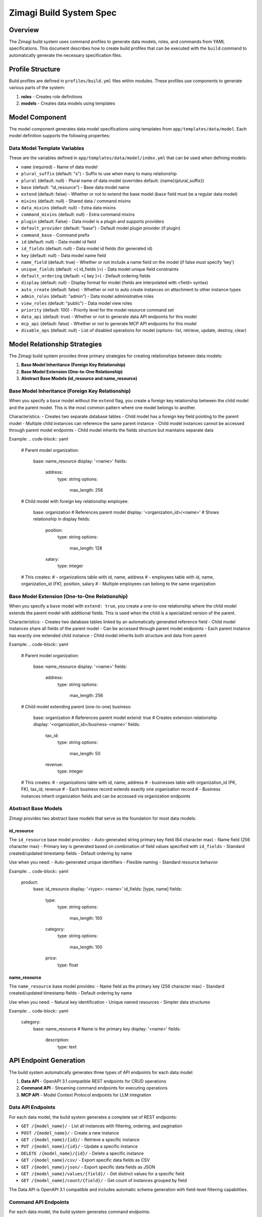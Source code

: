 =======================
Zimagi Build System Spec
=======================

Overview
========

The Zimagi build system uses command profiles to generate data models, roles, and commands from YAML specifications. This document describes how to create build profiles that can be executed with the ``build`` command to automatically generate the necessary specification files.

Profile Structure
=================

Build profiles are defined in ``profiles/build.yml`` files within modules. These profiles use components to generate various parts of the system:

1. **roles** - Creates role definitions
2. **models** - Creates data models using templates

Model Component
===============

The model component generates data model specifications using templates from ``app/templates/data/model``. Each model definition supports the following properties:

Data Model Template Variables
-----------------------------

These are the variables defined in ``app/templates/data/model/index.yml`` that can be used when defining models:

- ``name`` (required) - Name of data model
- ``plural_suffix`` (default: "s") - Suffix to use when many to many relationship
- ``plural`` (default: null) - Plural name of data model (overrides default: {name}{plural_suffix})
- ``base`` (default: "id_resource") - Base data model name
- ``extend`` (default: false) - Whether or not to extend the base model (``base`` field must be a regular data model)
- ``mixins`` (default: null) - Shared data / command mixins
- ``data_mixins`` (default: null) - Extra data mixins
- ``command_mixins`` (default: null) - Extra command mixins
- ``plugin`` (default: False) - Data model is a plugin and supports providers
- ``default_provider`` (default: "base") - Default model plugin provider (if plugin)
- ``command_base`` - Command prefix
- ``id`` (default: null) - Data model id field
- ``id_fields`` (default: null) - Data model id fields (for generated id)
- ``key`` (default: null) - Data model name field
- ``name_field`` (default: true) - Whether or not include a name field on the model (if false must specify 'key')
- ``unique_fields`` (default: <{ id_fields }>) - Data model unique field constraints
- ``default_ordering`` (default: <{ key }>) - Default ordering fields
- ``display`` (default: null) - Display format for model (fields are interpolated with <field> syntax)
- ``auto_create`` (default: false) - Whether or not to auto create instances on attachment to other instance types
- ``admin_roles`` (default: "admin") - Data model administrative roles
- ``view_roles`` (default: "public") - Data model view roles
- ``priority`` (default: 100) - Priority level for the model resource command set
- ``data_api`` (default: true) - Whether or not to generate data API endpoints for this model
- ``mcp_api`` (default: false) - Whether or not to generate MCP API endpoints for this model
- ``disable_ops`` (default: null) - List of disabled operations for model (options- list, retrieve, update, destroy, clear)

Model Relationship Strategies
=============================

The Zimagi build system provides three primary strategies for creating relationships between data models:

1. **Base Model Inheritance (Foreign Key Relationship)**
2. **Base Model Extension (One-to-One Relationship)**
3. **Abstract Base Models (id_resource and name_resource)**

Base Model Inheritance (Foreign Key Relationship)
-------------------------------------------------

When you specify a ``base`` model without the ``extend`` flag, you create a foreign key relationship between the child model and the parent model. This is the most common pattern where one model belongs to another.

Characteristics:
- Creates two separate database tables
- Child model has a foreign key field pointing to the parent model
- Multiple child instances can reference the same parent instance
- Child model instances cannot be accessed through parent model endpoints
- Child model inherits the fields structure but maintains separate data

Example:
.. code-block:: yaml

    # Parent model
    organization:
      base: name_resource
      display: '<name>'
      fields:
        address:
          type: string
          options:
            max_length: 256

    # Child model with foreign key relationship
    employee:
      base: organization  # References parent model
      display: '<organization_id>/<name>'  # Shows relationship in display
      fields:
        position:
          type: string
          options:
            max_length: 128
        salary:
          type: integer

    # This creates:
    # - organizations table with id, name, address
    # - employees table with id, name, organization_id (FK), position, salary
    # - Multiple employees can belong to the same organization

Base Model Extension (One-to-One Relationship)
----------------------------------------------

When you specify a ``base`` model with ``extend: true``, you create a one-to-one relationship where the child model extends the parent model with additional fields. This is used when the child is a specialized version of the parent.

Characteristics:
- Creates two database tables linked by an automatically generated reference field
- Child model instances share all fields of the parent model
- Can be accessed through parent model endpoints
- Each parent instance has exactly one extended child instance
- Child model inherits both structure and data from parent

Example:
.. code-block:: yaml

    # Parent model
    organization:
      base: name_resource
      display: '<name>'
      fields:
        address:
          type: string
          options:
            max_length: 256

    # Child model extending parent (one-to-one)
    business:
      base: organization  # References parent model
      extend: true        # Creates extension relationship
      display: '<organization_id>/business-<name>'
      fields:
        tax_id:
          type: string
          options:
            max_length: 50
        revenue:
          type: integer

    # This creates:
    # - organizations table with id, name, address
    # - businesses table with organization_id (PK, FK), tax_id, revenue
    # - Each business record extends exactly one organization record
    # - Business instances inherit organization fields and can be accessed via organization endpoints

Abstract Base Models
--------------------

Zimagi provides two abstract base models that serve as the foundation for most data models:

id_resource
~~~~~~~~~~~

The ``id_resource`` base model provides:
- Auto-generated string primary key field (64 character max)
- Name field (256 character max)
- Primary key is generated based on combination of field values specified with ``id_fields``
- Standard created/updated timestamp fields
- Default ordering by name

Use when you need:
- Auto-generated unique identifiers
- Flexible naming
- Standard resource behavior

Example:
.. code-block:: yaml

    product:
      base: id_resource
      display: '<type>: <name>'
      id_fields: [type, name]
      fields:
        type:
          type: string
          options:
            max_length: 100
        category:
          type: string
          options:
            max_length: 100
        price:
          type: float

name_resource
~~~~~~~~~~~~~

The ``name_resource`` base model provides:
- Name field as the primary key (256 character max)
- Standard created/updated timestamp fields
- Default ordering by name

Use when you need:
- Natural key identification
- Unique named resources
- Simpler data structures

Example:
.. code-block:: yaml

    category:
      base: name_resource  # Name is the primary key
      display: '<name>'
      fields:
        description:
          type: text

API Endpoint Generation
=======================

The build system automatically generates three types of API endpoints for each data model:

1. **Data API** - OpenAPI 3.1 compatible REST endpoints for CRUD operations
2. **Command API** - Streaming command endpoints for executing operations
3. **MCP API** - Model Context Protocol endpoints for LLM integration

Data API Endpoints
------------------

For each data model, the build system generates a complete set of REST endpoints:

- ``GET /{model_name}/`` - List all instances with filtering, ordering, and pagination
- ``POST /{model_name}/`` - Create a new instance
- ``GET /{model_name}/{id}/`` - Retrieve a specific instance
- ``PUT /{model_name}/{id}/`` - Update a specific instance
- ``DELETE /{model_name}/{id}/`` - Delete a specific instance
- ``GET /{model_name}/csv/`` - Export specific data fields as CSV
- ``GET /{model_name}/json/`` - Export specific data fields as JSON
- ``GET /{model_name}/values/{field}/`` - Get distinct values for a specific field
- ``GET /{model_name}/count/{field}/`` - Get count of instances grouped by field

The Data API is OpenAPI 3.1 compatible and includes automatic schema generation with field-level filtering capabilities.

Command API Endpoints
---------------------

For each data model, the build system generates command endpoints:

- ``POST /{model_name}/list`` - List instances (equivalent to GET /{model_name}/)
- ``POST /{model_name}/get`` - Retrieve instance (equivalent to GET /{model_name}/{id}/)
- ``POST /{model_name}/save`` - Create or update instance (equivalent to POST/PUT)
- ``POST /{model_name}/remove`` - Delete instance (equivalent to DELETE /{model_name}/{id}/)
- ``POST /{model_name}/clear`` - Delete all instances

The Command API uses streaming JSON responses with newline-separated messages, allowing real-time feedback during operations.

MCP API Endpoints
-----------------

When ``mcp_api: true`` is specified for a model, the build system generates Model Context Protocol endpoints that are accessible to LLMs:

- ``POST /{model_name}/list`` - List instances with simplified response format
- ``POST /{model_name}/get`` - Retrieve instance with simplified response format
- ``POST /{model_name}/save`` - Create or update instance with simplified response format
- ``POST /{model_name}/remove`` - Delete instance with simplified response format

MCP endpoints only expose parameters tagged with ``mcp`` in their field definitions and return responses formatted for LLM consumption.

API Field Configuration
-----------------------

Fields can be configured for different API exposure:

- By default, all fields are exposed in Data API
- Fields with ``mcp`` tag are exposed in MCP API when enabled
- ``system: true`` fields are hidden from regular users but available to admins
- ``editable: false`` fields are read-only in API operations

Example API Configuration:
.. code-block:: yaml

    models:
      product:
        base: name_resource
        display: '<name>'
        mcp_api: true  # Enable MCP endpoints
        fields:
          name:
            type: string
            options:
              max_length: 256
          price:
            type: float
            options:
              tags: [mcp]  # Expose in MCP API
          internal_code:
            type: string
            options:
              max_length: 50
              system: true  # Hidden from regular users
          created_by:
            type: string
            options:
              max_length: 100
              editable: false  # Read-only field

Choosing the Right Strategy
---------------------------

1. **Use base model inheritance (foreign key)** when:
   - One model "belongs to" another model
   - Multiple child instances relate to the same parent
   - You want separate data management for parent and child
   - Example: Employee belongs to Organization

2. **Use base model extension (one-to-one)** when:
   - Child model is a specialized version of the parent
   - Each parent instance has exactly one extended version
   - You want to share data and access through parent endpoints
   - Example: Business is a type of Organization with additional fields

3. **Use id_resource** when:
   - You need auto-generated unique identifiers
   - Natural keys are not suitable
   - You want flexibility in naming

4. **Use name_resource** when:
   - The name itself is a natural unique identifier
   - You want simpler primary key management
   - Examples: Categories, Tags, Configuration items

Field Template Variables
========================

Each field type has specific template variables defined in ``app/templates/field/{field_type}/index.yml``. These variables control how fields are generated in the data model specifications.

Binary Field
------------

- ``data_name`` (required) - Name of data model
- ``field_name`` (required) - Name of binary field on data model
- ``nullable`` (default: true) - Whether or not this binary field can be NULL
- ``max_length`` (default: 256) - Maximum length for this field
- ``editable`` (default: true) - Whether or not this field is editable by users

Boolean Field
-------------

- ``data_name`` (required) - Name of data model
- ``field_name`` (required) - Name of boolean field on data model
- ``nullable`` (default: true) - Whether or not this boolean field can be NULL (false if default specified)
- ``default`` (default: null) - Default value for this field
- ``editable`` (default: true) - Whether or not this field is editable by users

Date Field
----------

- ``data_name`` (required) - Name of data model
- ``field_name`` (required) - Name of date field on data model
- ``nullable`` (default: true) - Whether or not this date field can be NULL (false if default specified)
- ``default`` (default: null) - Default value for this field
- ``editable`` (default: true) - Whether or not this field is editable by users
- ``primary_key`` (default: false) - Whether or not this field is the primary key of the model

Datetime Field
--------------

- ``data_name`` (required) - Name of data model
- ``field_name`` (required) - Name of datetime field on data model
- ``nullable`` (default: true) - Whether or not this datetime field can be NULL (false if default specified)
- ``default`` (default: null) - Default value for this field
- ``editable`` (default: true) - Whether or not this field is editable by users
- ``primary_key`` (default: false) - Whether or not this field is the primary key of the model

Dictionary Field
----------------

- ``data_name`` (required) - Name of data model
- ``field_name`` (required) - Name of dictionary field on data model
- ``editable`` (default: true) - Whether or not this field is editable by users

Duration Field
--------------

- ``data_name`` (required) - Name of data model
- ``field_name`` (required) - Name of duration field on data model
- ``nullable`` (default: true) - Whether or not this duration field can be NULL (false if default specified)
- ``default`` (default: null) - Default value for this field
- ``editable`` (default: true) - Whether or not this field is editable by users

Float Field
-----------

- ``data_name`` (required) - Name of data model
- ``field_name`` (required) - Name of float field on data model
- ``nullable`` (default: true) - Whether or not this float field can be NULL (false if default specified)
- ``default`` (default: null) - Default value for this field
- ``editable`` (default: true) - Whether or not this field is editable by users
- ``primary_key`` (default: false) - Whether or not this field is the primary key of the model

Foreign Key Field
-----------------

- ``data_name`` (required) - Name of data model
- ``field_name`` (required) - Name of foreign key field on data model
- ``related_data_name`` (required) - Name of data model relation
- ``reverse_related_name`` (default: null) - Name of data field for reverse relation lookup on attached data model
- ``nullable`` (default: true) - Whether or not this foreign key field can be NULL (false if default specified)
- ``on_delete`` (default: "SET_NULL") - How to handle deletion of related data (options: SET_NULL, SET_DEFAULT, CASCADE, PROTECT, RESTRICT, DO_NOTHING)
- ``editable`` (default: true) - Whether or not this field is editable by users

Integer Field
-------------

- ``data_name`` (required) - Name of data model
- ``field_name`` (required) - Name of integer field on data model
- ``nullable`` (default: true) - Whether or not this integer field can be NULL (false if default specified)
- ``default`` (default: null) - Default value for this field
- ``editable`` (default: true) - Whether or not this field is editable by users
- ``primary_key`` (default: false) - Whether or not this field is the primary key of the model

Big Integer Field
-----------------

- ``data_name`` (required) - Name of data model
- ``field_name`` (required) - Name of big integer field on data model
- ``nullable`` (default: true) - Whether or not this integer field can be NULL (false if default specified)
- ``default`` (default: null) - Default value for this field
- ``editable`` (default: true) - Whether or not this field is editable by users
- ``primary_key`` (default: false) - Whether or not this field is the primary key of the model

List Field
----------

- ``data_name`` (required) - Name of data model
- ``field_name`` (required) - Name of list field on data model
- ``editable`` (default: true) - Whether or not this field is editable by users

Many To Many Field
------------------

- ``data_name`` (required) - Name of data model
- ``field_name`` (required) - Name of many to many field on data model
- ``related_data_name`` (required) - Name of data model relation
- ``reverse_related_name`` (default: null) - Name of data field for reverse relation lookup on attached data model

String Field
------------

- ``data_name`` (required) - Name of data model
- ``field_name`` (required) - Name of character field on data model
- ``nullable`` (default: true) - Whether or not this string field can be NULL (false if default specified)
- ``default`` (default: null) - Default value for this field
- ``choices`` (default: null) - Choices available for field value
- ``max_length`` (default: 256) - Maximum character length for this field
- ``editable`` (default: true) - Whether or not this field is editable by users
- ``primary_key`` (default: false) - Whether or not this field is the primary key of the model

Text Field
----------

- ``data_name`` (required) - Name of data model
- ``field_name`` (required) - Name of text field on data model
- ``nullable`` (default: true) - Whether or not this text field can be NULL (false if default specified)
- ``default`` (default: null) - Default value for this field
- ``editable`` (default: true) - Whether or not this field is editable by users

URL Field
---------

- ``data_name`` (required) - Name of data model
- ``field_name`` (required) - Name of URL field on data model
- ``nullable`` (default: true) - Whether or not this URL field can be NULL (false if default specified)
- ``default`` (default: null) - Default value for this field
- ``max_length`` (default: 256) - Maximum character length for this field
- ``editable`` (default: true) - Whether or not this field is editable by users

Common Field Patterns
=====================

When defining fields in your build profile, follow these common patterns:

String Fields
-------------

For simple text fields:
.. code-block:: yaml

  fields:
    name:
      type: string
      options:
        max_length: 256

For choice fields:
.. code-block:: yaml

  fields:
    status:
      type: string
      options:
        choices: [active, inactive, pending]
        max_length: 20
        default: pending

Numeric Fields
--------------

For integer fields:
.. code-block:: yaml

  fields:
    count:
      type: integer
      options:
        default: 0

For float fields:
.. code-block:: yaml

  fields:
    price:
      type: float
      options:
        nullable: true

Boolean Fields
--------------

.. code-block:: yaml

  fields:
    is_active:
      type: boolean
      options:
        default: true

Date/Time Fields
----------------

.. code-block:: yaml

  fields:
    created_at:
      type: datetime
      options:
        editable: false

Relationship Fields
-------------------

Foreign key relationships:
.. code-block:: yaml

  fields:
    category:
      type: foreign_key
      options:
        related_data_name: category
        nullable: true

Many-to-many relationships:
.. code-block:: yaml

  fields:
    tags:
      type: many_to_many
      options:
        related_data_name: tag

Collection Fields
-----------------

For list data:
.. code-block:: yaml

  fields:
    tags:
      type: list

For dictionary/JSON data:
.. code-block:: yaml

  fields:
    metadata:
      type: dict

URL Fields
----------

.. code-block:: yaml

  fields:
    website:
      type: url
      options:
        nullable: true

Field Definitions
-----------------

Fields are defined with a type and options. Common field types include:

- ``string`` - Character fields with max_length
- ``text`` - Large text fields
- ``integer`` - Integer fields
- ``float`` - Floating point fields
- ``boolean`` - True/False fields
- ``foreign_key`` - References to other models
- ``many_to_many`` - Many-to-many relationships
- ``datetime`` - Date and time fields
- ``date`` - Date only fields
- ``dict`` - Dictionary/JSON fields
- ``list`` - List/array fields
- ``url`` - URL fields
- ``binary`` - Binary data fields
- ``duration`` - Time duration fields
- ``big_integer`` - Large integer fields

Each field type uses templates from ``app/templates/field/{type}`` to generate specification files.

Role Component
==============

The roles component defines system roles with help text that describes their purpose.

Build Process
=============

When a build profile is executed with the ``build`` command:

1. Roles defined in the profile are generated using the roles component
2. Models are generated using the model component
3. For each model:
   - Data model specification is created in ``spec/auto/data/{model_name}.yml``
   - Command specification is created in ``spec/auto/commands/{model_name}.yml``
   - If plugin is true, plugin specification is created in ``spec/auto/plugins/{model_name}.yml``
4. For each field in models:
   - Field specifications are generated in the data model files using field templates
5. API endpoints are automatically generated based on model configuration

Template Generation
===================

The system uses Jinja2 templates to generate specification files:

- Data model templates: ``app/templates/data/model/*.yml``
- Field templates: ``app/templates/field/{type}/*.yml``

Templates use variables defined in the build profile to customize generated specifications.

Example Build Profile Structure
===============================

A complete build profile should follow this structure:

.. code-block:: yaml

    # Reusable anchors for common configurations
    _base_model: &base_model
      base: id_resource
      admin_roles: [admin]
      view_roles: [public]
      priority: 100

    # Define roles needed by your models
    roles:
      custom-role: 'Description of what this role can do'

    # Define your data models
    models:
      model_name:
        <<: *base_model  # Inherit from base configuration
        # Model-specific properties
        base: name_resource
        display: '<name>'
        fields:
          # Field definitions
          field_name:
            type: field_type
            options:
              # Field options

Example Build Profile
=====================

.. code-block:: yaml

    _base_model: &base_model
      base: id_resource
      admin_roles: [project-team, ai-user]
      view_roles: [project-team]
      priority: 100

    _document_source_options: &document_source_options
      'null': true
      choices: [google_drive]

    roles:
      project-team: 'Project Team (shared access to project resources)'

    models:
      portfolio:
        <<: *base_model
        base: name_resource
        display: '<name>'
        plugin: true
        default_provider: github
        key: name
        fields:
          full_name:
            type: string
            options:
              max_length: 256
          url:
            type: url

      requirement:
        <<: *base_model
        base: portfolio
        display: '<portfolio_id>/requirement-<name>'
        mcp_api: true
        plugin: true
        default_provider: github
        id_fields: [portfolio, name]
        key: name
        fields:
          external_id:
            type: string
            options:
              max_length: 128
          description:
            type: text

          project_url:
            type: url
          default_branch:
            type: string
            options:
              max_length: 256
              default: main

          url:
            type: url
            options:
              'null': true
          document_source:
            type: string
            options:
              <<: *document_source_options
          folders:
            type: list
          topics:
            type: list

Generated Specifications
========================

Running the build profile generates the following specification files:

Data Models (spec/auto/data/)
-----------------------------

Each model generates a data specification file containing:
- Model class definition
- Base model inheritance
- Mixins (provider, group, etc.)
- Roles and permissions
- Field definitions with types and options
- Metadata (ordering, unique constraints, etc.)

Commands (spec/auto/commands/)
------------------------------

Each model generates command specifications for:
- Resource management (list, get, save, remove)
- Model-specific operations
- Priority settings
- Access control

Plugins (spec/auto/plugins/)
----------------------------

Plugin models generate plugin specifications that:
- Register the model as a plugin
- Define provider relationships
- Set default providers

Field Generation Process
========================

For each field in a model:

1. The system identifies the field type
2. Loads the corresponding template from ``app/templates/field/{type}/spec.yml``
3. Applies field options to customize the template
4. Embeds the generated field specification in the model's data file

Common Field Options
--------------------

All fields support these options:
- ``editable`` - Whether users can edit the field (default: true)
- ``system`` - Whether the field is system-managed (default: not editable)
- ``tags`` - List of tags for field categorization (e.g., mcp for MCP API exposure)

Type-specific options:
- String: max_length, choices, default
- Numeric: default, nullable
- Foreign Key: related_data_name, on_delete behavior
- DateTime: default, nullable

Creating New Build Profiles
===========================

To create a new build profile:

1. Define required roles in the ``roles`` section
2. Create model definitions in the ``models`` section
3. For each model, specify:
   - Base model and inheritance
   - Access roles
   - Display format
   - Fields with types and options
   - API configuration (data_api, mcp_api)
4. Run the build process with all the module build profiles with ``zimagi build``

Best Practices
==============

1. Use YAML anchors and aliases to reduce duplication
2. Define reusable option sets as anchors
3. Use descriptive role names and help text
4. Set appropriate access controls for models
5. Define clear display formats for user interfaces
6. Use consistent naming conventions across models
7. Specify all required template variables as defined in the data model template
8. Use appropriate base models for your data structure (id_resource, name_resource, etc.)
9. Set proper admin and view roles for security
10. Define unique constraints using unique_fields or id_fields when needed
11. Group related models together in the same build profile
12. Use meaningful names for anchors that describe their purpose
13. Document complex field configurations with comments
14. Configure API exposure appropriately using field tags
15. Test your build profile by running it and checking generated specifications
